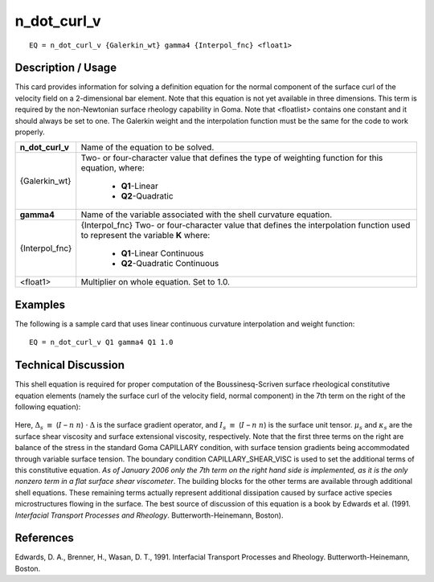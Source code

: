 ****************
**n_dot_curl_v**
****************

::

	EQ = n_dot_curl_v {Galerkin_wt} gamma4 {Interpol_fnc} <float1>

-----------------------
**Description / Usage**
-----------------------

This card provides information for solving a definition equation for the normal
component of the surface curl of the velocity field on a 2-dimensional bar element.
Note that this equation is not yet available in three dimensions. This term is required by
the non-Newtonian surface rheology capability in Goma. Note that <floatlist> contains
one constant and it should always be set to one. The Galerkin weight and the
interpolation function must be the same for the code to work properly.

+--------------------+----------------------------------------------------------+
|**n_dot_curl_v**    |Name of the equation to be solved.                        |
+--------------------+----------------------------------------------------------+
|{Galerkin_wt}       |Two- or four-character value that defines the type of     |
|                    |weighting function for this equation, where:              |
|                    |                                                          |
|                    | * **Q1**-Linear                                          |
|                    | * **Q2**-Quadratic                                       |
+--------------------+----------------------------------------------------------+
|**gamma4**          |Name of the variable associated with the shell curvature  |
|                    |equation.                                                 |
+--------------------+----------------------------------------------------------+
|{Interpol_fnc}      |{Interpol_fnc} Two- or four-character value that defines  |
|                    |the interpolation function used to represent the variable |
|                    |**K** where:                                              |
|                    |                                                          |
|                    | * **Q1**-Linear Continuous                               |
|                    | * **Q2**-Quadratic Continuous                            |
+--------------------+----------------------------------------------------------+
|<float1>            |Multiplier on whole equation. Set to 1.0.                 |
+--------------------+----------------------------------------------------------+

------------
**Examples**
------------

The following is a sample card that uses linear continuous curvature interpolation and
weight function:
::

   EQ = n_dot_curl_v Q1 gamma4 Q1 1.0

-------------------------
**Technical Discussion**
-------------------------

This shell equation is required for proper computation of the Boussinesq-Scriven
surface rheological constitutive equation elements (namely the surface curl of the
velocity field, normal component) in the 7th term on the right of the following
equation):

.. figure:: /figures/306_goma_physics.png
	:align: center
	:width: 90%

Here, :math:`\Delta_s` :math:`\equiv` (:math:`\underline{I}` – :math:`\underline{n}` :math:`\underline{n}`) ⋅ :math:`\Delta` is the surface gradient operator, and :math:`I_s` :math:`\equiv` (:math:`\underline{I}` – :math:`\underline{n}` :math:`\underline{n}`) is the surface
unit tensor. :math:`\mu_s` and :math:`\kappa_s` are the surface shear viscosity and surface extensional viscosity, respectively. Note that the first three terms on the right are balance of the stress in the standard Goma CAPILLARY condition, with surface tension gradients being
accommodated through variable surface tension. The boundary condition
CAPILLARY_SHEAR_VISC is used to set the additional terms of this constitutive
equation. *As of January 2006 only the 7th term on the right hand side is implemented,
as it is the only nonzero term in a flat surface shear viscometer*. The building blocks
for the other terms are available through additional shell equations. These remaining
terms actually represent additional dissipation caused by surface active species
microstructures flowing in the surface. The best source of discussion of this equation
is a book by Edwards et al. (1991. *Interfacial Transport Processes and Rheology*.
Butterworth-Heinemann, Boston).



--------------
**References**
--------------

Edwards, D. A., Brenner, H., Wasan, D. T., 1991. Interfacial Transport Processes and
Rheology. Butterworth-Heinemann, Boston.

..
	TODO - Line 61 contains a photo that needs to be written as an equation.